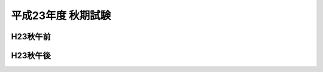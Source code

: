 =====================
 平成23年度 秋期試験
=====================

.. csv-table::
   :header-rows: 1
   :class: toukei

   応募者数,受験者数,受験率,合格者数,合格率


H23秋午前
=========
	 
.. raw:: html
	 
	 <div class="openBotton"><a class="jqpdf" target="blank" href="./_static/pdfjs/web/viewer.html?file=http://192.168.12.129/shiken/_build/html/_static/Heisei23SAutumnlite.pdf#page=2&zoom=80,-70,765">H23秋午前</a>[PDF]</div>
   
	 <div class="open Resize pdfjs"><iframe src="./_static/pdfjs/web/viewer.html?file=http://192.168.12.129/shiken/_build/html/_static/Heisei23Autumnlite.pdf#page=2&zoom=80,-70,765" width="100%" height="100%"  allowfullscreen></iframe></div>

H23秋午後
=========
	 
.. raw:: html
	 
	 <div class="openBotton"><a class="jqpdf" target="blank" href="./_static/pdfjs/web/viewer.html?file=http://192.168.12.129/shiken/_build/html/_static/Heisei23Autumnlite.pdf#page=48&zoom=80,-70,765">H23秋午後</a>[PDF]</div>
   
	 <div class="open Resize pdfjs"><iframe src="./_static/pdfjs/web/viewer.html?file=http://192.168.12.129/shiken/_build/html/_static/Heisei23Autumnlite.pdf#page=48&zoom=80,-70,765" width="100%" height="100%"  allowfullscreen></iframe></div>
